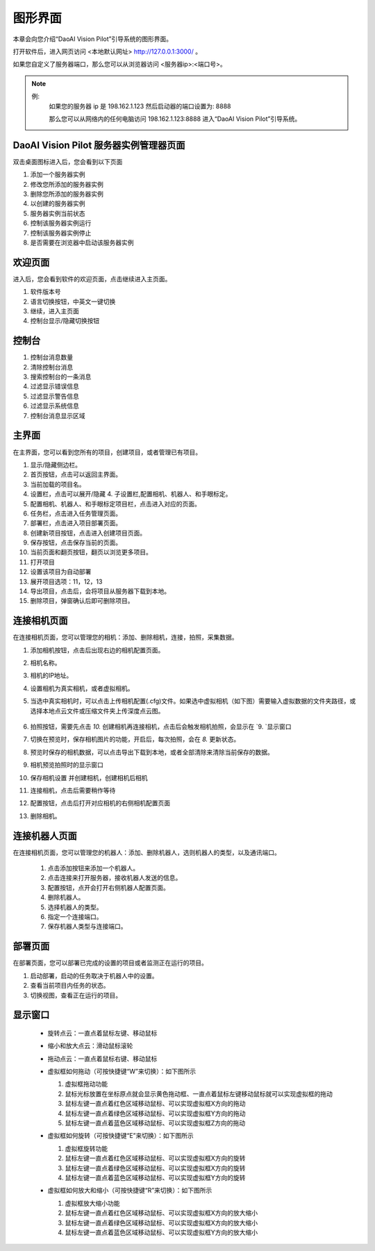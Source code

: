 图形界面
=========

本章会向您介绍“DaoAI Vision Pilot”引导系统的图形界面。


打开软件后，进入网页访问 <本地默认网址> `http://127.0.0.1:3000/ <http://127.0.0.1:3000/>`_ 。

如果您自定义了服务器端口，那么您可以从浏览器访问 <服务器ip>:<端口号>。

.. note::
    例: 
        如果您的服务器 ip 是 198.162.1.123
        然后启动器的端口设置为: 8888

        那么您可以从网络内的任何电脑访问 198.162.1.123:8888 进入“DaoAI Vision Pilot”引导系统。

DaoAI Vision Pilot 服务器实例管理器页面
--------------------------------------------

双击桌面图标进入后，您会看到以下页面

.. image:: images/WeRobotics_System.png
    :scale: 80%

1. 添加一个服务器实例
2. 修改您所添加的服务器实例
3. 删除您所添加的服务器实例
4. 以创建的服务器实例
5. 服务器实例当前状态
6. 控制该服务器实例运行
7. 控制该服务器实例停止
8. 是否需要在浏览器中启动该服务器实例

欢迎页面
------------

进入后，您会看到软件的欢迎页面，点击继续进入主页面。

.. image:: images/welcome_page.png
    :scale: 80%

1. 软件版本号
2. 语言切换按钮，中英文一键切换
3. 继续，进入主页面
4. 控制台显示/隐藏切换按钮

控制台
---------

.. image:: images/console.png
    :scale: 80%

1. 控制台消息数量
2. 清除控制台消息
3. 搜索控制台的一条消息
4. 过滤显示错误信息
5. 过滤显示警告信息
6. 过滤显示系统信息
7. 控制台消息显示区域

主界面
------------

在主界面，您可以看到您所有的项目，创建项目，或者管理已有项目。

.. image:: images/main_page.png
    :scale: 80%

1. 显示/隐藏侧边栏。
2. 首页按钮，点击可以返回主界面。
3. 当前加载的项目名。
4. 设置栏，点击可以展开/隐藏 4. 子设置栏,配置相机、机器人、和手眼标定。
5. 配置相机、机器人、和手眼标定项目栏，点击进入对应的页面。
6. 任务栏，点击进入任务管理页面。
7. 部署栏，点击进入项目部署页面。
8. 创建新项目按钮，点击进入创建项目页面。
9. 保存按钮，点击保存当前的页面。
10. 当前页面和翻页按钮，翻页以浏览更多项目。
11. 打开项目
12. 设置该项目为自动部署
13. 展开项目选项：11，12，13
14. 导出项目，点击后，会将项目从服务器下载到本地。
15. 删除项目，弹窗确认后即可删除项目。

连接相机页面
-------------

在连接相机页面，您可以管理您的相机：添加、删除相机，连接，拍照，采集数据。

.. image:: images/connect_camera_page.png
    :scale: 80%

1. 添加相机按钮，点击后出现右边的相机配置页面。
2. 相机名称。
3. 相机的IP地址。
4. 设置相机为真实相机，或者虚拟相机。
5. 当选中真实相机时，可以点击上传相机配置(.cfg)文件。如果选中虚拟相机（如下图）需要输入虚拟数据的文件夹路径，或选择本地点云文件或压缩文件夹上传深度点云图。
    
    .. image:: images/virtual_cam_file.png
        :scale: 80%

6. 拍照按钮，需要先点击 `10.` 创建相机再连接相机，点击后会触发相机拍照，会显示在 `9. `显示窗口
7. 切换在预览时，保存相机图片的功能，开启后，每次拍照，会在 `8.` 更新状态。
8. 预览时保存的相机数据，可以点击导出下载到本地，或者全部清除来清除当前保存的数据。
9. 相机预览拍照时的显示窗口
10. 保存相机设置 并创建相机，创建相机后相机
11. 连接相机，点击后需要稍作等待
12. 配置按钮，点击后打开对应相机的右侧相机配置页面
13. 删除相机。



连接机器人页面
---------------

在连接相机页面，您可以管理您的机器人：添加、删除机器人，选则机器人的类型，以及通讯端口。

    .. image:: images/connect_robot_page.png
        :scale: 80%

    1. 点击添加按钮来添加一个机器人。
    2. 点击连接来打开服务器，接收机器人发送的信息。
    3. 配置按钮，点开会打开右侧机器人配置页面。
    4. 删除机器人。
    5. 选择机器人的类型。
    6. 指定一个连接端口。
    7. 保存机器人类型与连接端口。

部署页面
---------------

在部署页面，您可以部署已完成的设置的项目或者监测正在运行的项目。

.. image:: images/deploy_page.png
    :scale: 80%

1. 启动部署，启动的任务取决于机器人中的设置。
2. 查看当前项目内任务的状态。
3. 切换视图，查看正在运行的项目。

显示窗口
---------------
 - 旋转点云：一直点着鼠标左键、移动鼠标
 - 缩小和放大点云：滑动鼠标滚轮
 - 拖动点云：一直点着鼠标右键、移动鼠标
 - 虚拟框如何拖动（可按快捷键“W”来切换）：如下图所示

   1. 虚拟框拖动功能
   2. 鼠标光标放置在坐标原点就会显示黄色拖动框、一直点着鼠标左键移动鼠标就可以实现虚拟框的拖动
   3. 鼠标左键一直点着红色区域移动鼠标、可以实现虚拟框X方向的拖动
   4. 鼠标左键一直点着绿色区域移动鼠标、可以实现虚拟框Y方向的拖动
   5. 鼠标左键一直点着蓝色区域移动鼠标、可以实现虚拟框Z方向的拖动

   .. image:: images/如何拖动虚拟框.png
       :scale: 80%

 - 虚拟框如何旋转（可按快捷键“E”来切换）：如下图所示

   1. 虚拟框旋转功能
   2. 鼠标左键一直点着红色区域移动鼠标、可以实现虚拟框X方向的旋转
   3. 鼠标左键一直点着绿色区域移动鼠标、可以实现虚拟框X方向的旋转
   4. 鼠标左键一直点着蓝色区域移动鼠标、可以实现虚拟框Y方向的旋转

   .. image:: images/旋转虚拟框.png
       :scale: 80%

 - 虚拟框如何放大和缩小（可按快捷键“R”来切换）：如下图所示

   1. 虚拟框放大缩小功能
   2. 鼠标左键一直点着红色区域移动鼠标、可以实现虚拟框X方向的放大缩小
   3. 鼠标左键一直点着绿色区域移动鼠标、可以实现虚拟框X方向的放大缩小
   4. 鼠标左键一直点着蓝色区域移动鼠标、可以实现虚拟框Y方向的放大缩小

   .. image:: images/放大缩小虚拟框.png
       :scale: 80%